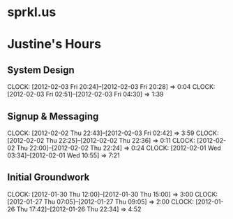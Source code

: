 * sprkl.us
* Justine's Hours
** System Design
   CLOCK: [2012-02-03 Fri 20:24]--[2012-02-03 Fri 20:28] =>  0:04
   CLOCK: [2012-02-03 Fri 02:51]--[2012-02-03 Fri 04:30] =>  1:39
** Signup & Messaging
   CLOCK: [2012-02-02 Thu 22:43]--[2012-02-03 Fri 02:42] =>  3:59
   CLOCK: [2012-02-02 Thu 22:25]--[2012-02-02 Thu 22:36] =>  0:11
   CLOCK: [2012-02-02 Thu 22:00]--[2012-02-02 Thu 22:24] =>  0:24
   CLOCK: [2012-02-01 Wed 03:34]--[2012-02-01 Wed 10:55] =>  7:21
** Initial Groundwork
   CLOCK: [2012-01-30 Thu 12:00]--[2012-01-30 Thu 15:00] =>  3:00
   CLOCK: [2012-01-27 Thu 07:05]--[2012-01-27 Thu 09:05] =>  2:00
   CLOCK: [2012-01-26 Thu 17:42]--[2012-01-26 Thu 22:34] =>  4:52

